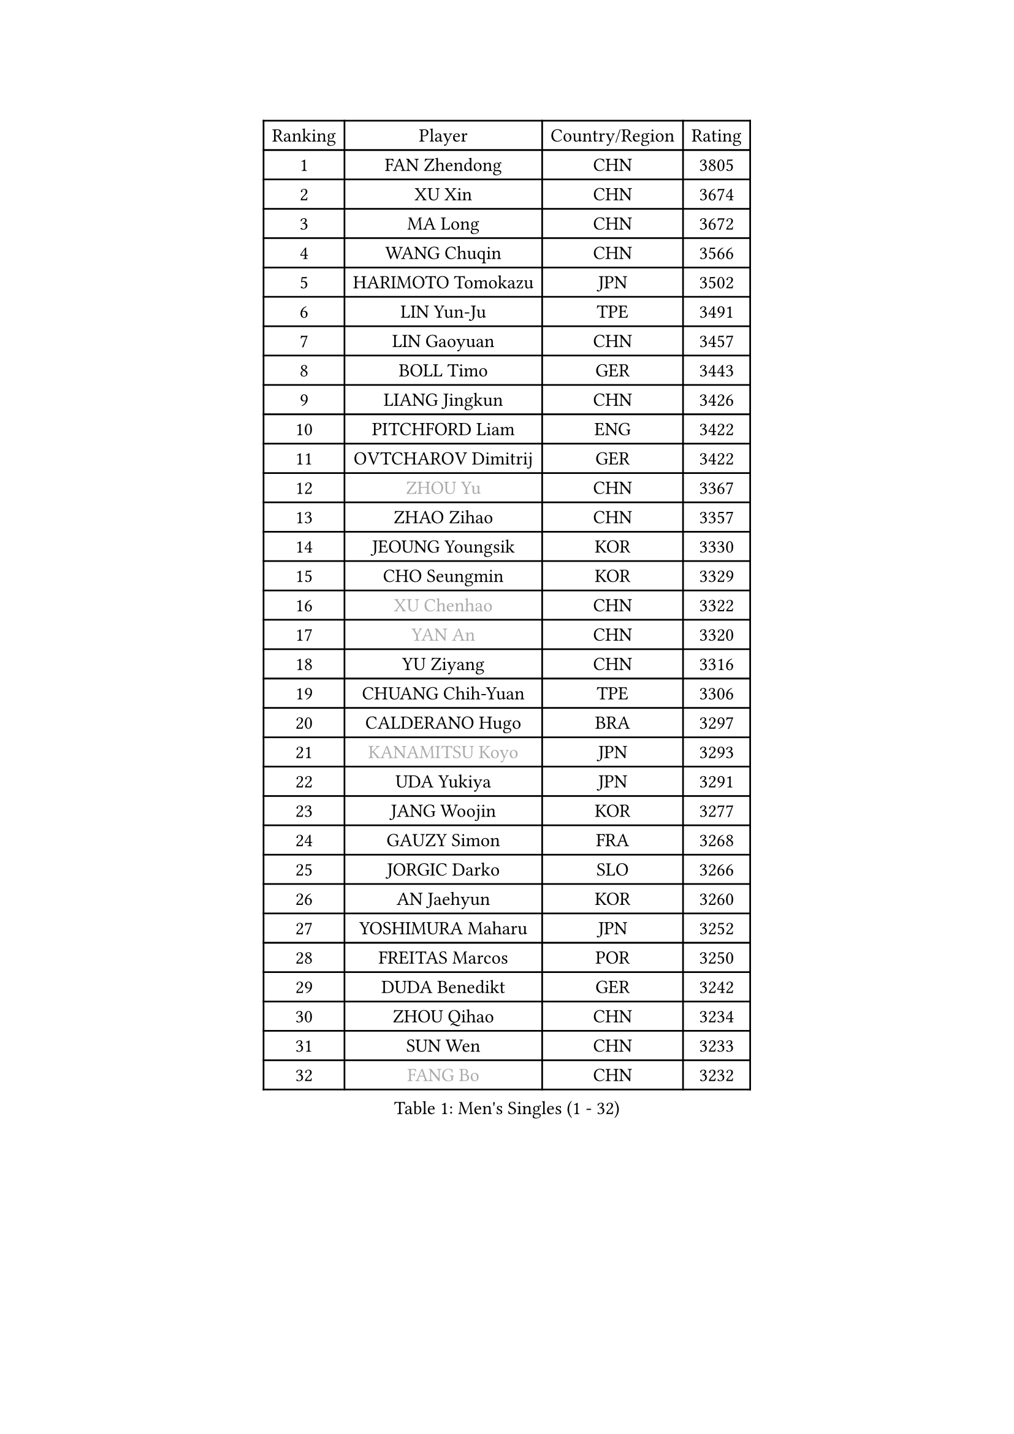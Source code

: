 
#set text(font: ("Courier New", "NSimSun"))
#figure(
  caption: "Men's Singles (1 - 32)",
    table(
      columns: 4,
      [Ranking], [Player], [Country/Region], [Rating],
      [1], [FAN Zhendong], [CHN], [3805],
      [2], [XU Xin], [CHN], [3674],
      [3], [MA Long], [CHN], [3672],
      [4], [WANG Chuqin], [CHN], [3566],
      [5], [HARIMOTO Tomokazu], [JPN], [3502],
      [6], [LIN Yun-Ju], [TPE], [3491],
      [7], [LIN Gaoyuan], [CHN], [3457],
      [8], [BOLL Timo], [GER], [3443],
      [9], [LIANG Jingkun], [CHN], [3426],
      [10], [PITCHFORD Liam], [ENG], [3422],
      [11], [OVTCHAROV Dimitrij], [GER], [3422],
      [12], [#text(gray, "ZHOU Yu")], [CHN], [3367],
      [13], [ZHAO Zihao], [CHN], [3357],
      [14], [JEOUNG Youngsik], [KOR], [3330],
      [15], [CHO Seungmin], [KOR], [3329],
      [16], [#text(gray, "XU Chenhao")], [CHN], [3322],
      [17], [#text(gray, "YAN An")], [CHN], [3320],
      [18], [YU Ziyang], [CHN], [3316],
      [19], [CHUANG Chih-Yuan], [TPE], [3306],
      [20], [CALDERANO Hugo], [BRA], [3297],
      [21], [#text(gray, "KANAMITSU Koyo")], [JPN], [3293],
      [22], [UDA Yukiya], [JPN], [3291],
      [23], [JANG Woojin], [KOR], [3277],
      [24], [GAUZY Simon], [FRA], [3268],
      [25], [JORGIC Darko], [SLO], [3266],
      [26], [AN Jaehyun], [KOR], [3260],
      [27], [YOSHIMURA Maharu], [JPN], [3252],
      [28], [FREITAS Marcos], [POR], [3250],
      [29], [DUDA Benedikt], [GER], [3242],
      [30], [ZHOU Qihao], [CHN], [3234],
      [31], [SUN Wen], [CHN], [3233],
      [32], [#text(gray, "FANG Bo")], [CHN], [3232],
    )
  )#pagebreak()

#set text(font: ("Courier New", "NSimSun"))
#figure(
  caption: "Men's Singles (33 - 64)",
    table(
      columns: 4,
      [Ranking], [Player], [Country/Region], [Rating],
      [33], [QIU Dang], [GER], [3224],
      [34], [SAMSONOV Vladimir], [BLR], [3204],
      [35], [LIU Dingshuo], [CHN], [3200],
      [36], [GARDOS Robert], [AUT], [3191],
      [37], [XIANG Peng], [CHN], [3189],
      [38], [NIWA Koki], [JPN], [3183],
      [39], [OIKAWA Mizuki], [JPN], [3183],
      [40], [PUCAR Tomislav], [CRO], [3182],
      [41], [JIN Takuya], [JPN], [3182],
      [42], [MIZUTANI Jun], [JPN], [3180],
      [43], [FILUS Ruwen], [GER], [3180],
      [44], [KARLSSON Kristian], [SWE], [3179],
      [45], [PERSSON Jon], [SWE], [3169],
      [46], [LEBESSON Emmanuel], [FRA], [3168],
      [47], [#text(gray, "HIRANO Yuki")], [JPN], [3161],
      [48], [MORIZONO Masataka], [JPN], [3151],
      [49], [FRANZISKA Patrick], [GER], [3150],
      [50], [KALLBERG Anton], [SWE], [3150],
      [51], [FALCK Mattias], [SWE], [3145],
      [52], [XUE Fei], [CHN], [3140],
      [53], [ARUNA Quadri], [NGR], [3136],
      [54], [GACINA Andrej], [CRO], [3136],
      [55], [LIM Jonghoon], [KOR], [3129],
      [56], [XU Haidong], [CHN], [3126],
      [57], [CHEN Chien-An], [TPE], [3124],
      [58], [YOSHIMURA Kazuhiro], [JPN], [3124],
      [59], [GIONIS Panagiotis], [GRE], [3123],
      [60], [PARK Ganghyeon], [KOR], [3120],
      [61], [LEE Sang Su], [KOR], [3120],
      [62], [CASSIN Alexandre], [FRA], [3120],
      [63], [DYJAS Jakub], [POL], [3119],
      [64], [SHIBAEV Alexander], [RUS], [3119],
    )
  )#pagebreak()

#set text(font: ("Courier New", "NSimSun"))
#figure(
  caption: "Men's Singles (65 - 96)",
    table(
      columns: 4,
      [Ranking], [Player], [Country/Region], [Rating],
      [65], [ZHOU Kai], [CHN], [3118],
      [66], [ACHANTA Sharath Kamal], [IND], [3105],
      [67], [WALTHER Ricardo], [GER], [3104],
      [68], [TOGAMI Shunsuke], [JPN], [3103],
      [69], [APOLONIA Tiago], [POR], [3101],
      [70], [XU Yingbin], [CHN], [3101],
      [71], [#text(gray, "MATSUDAIRA Kenta")], [JPN], [3096],
      [72], [MOREGARD Truls], [SWE], [3092],
      [73], [GNANASEKARAN Sathiyan], [IND], [3088],
      [74], [DESAI Harmeet], [IND], [3085],
      [75], [GERASSIMENKO Kirill], [KAZ], [3077],
      [76], [#text(gray, "WEI Shihao")], [CHN], [3071],
      [77], [SIRUCEK Pavel], [CZE], [3069],
      [78], [WANG Eugene], [CAN], [3069],
      [79], [WANG Yang], [SVK], [3066],
      [80], [AKKUZU Can], [FRA], [3065],
      [81], [MURAMATSU Yuto], [JPN], [3065],
      [82], [#text(gray, "TAKAKIWA Taku")], [JPN], [3064],
      [83], [TANAKA Yuta], [JPN], [3058],
      [84], [JHA Kanak], [USA], [3052],
      [85], [DRINKHALL Paul], [ENG], [3051],
      [86], [#text(gray, "ZHAI Yujia")], [DEN], [3050],
      [87], [CHO Daeseong], [KOR], [3048],
      [88], [LIND Anders], [DEN], [3044],
      [89], [WONG Chun Ting], [HKG], [3043],
      [90], [GERALDO Joao], [POR], [3043],
      [91], [PRYSHCHEPA Ievgen], [UKR], [3039],
      [92], [SKACHKOV Kirill], [RUS], [3033],
      [93], [YOSHIDA Masaki], [JPN], [3032],
      [94], [ROBLES Alvaro], [ESP], [3031],
      [95], [GROTH Jonathan], [DEN], [3031],
      [96], [OLAH Benedek], [FIN], [3028],
    )
  )#pagebreak()

#set text(font: ("Courier New", "NSimSun"))
#figure(
  caption: "Men's Singles (97 - 128)",
    table(
      columns: 4,
      [Ranking], [Player], [Country/Region], [Rating],
      [97], [LIU Yebo], [CHN], [3027],
      [98], [FLORE Tristan], [FRA], [3016],
      [99], [AN Ji Song], [PRK], [3014],
      [100], [HWANG Minha], [KOR], [3013],
      [101], [ANTHONY Amalraj], [IND], [3009],
      [102], [TOKIC Bojan], [SLO], [3005],
      [103], [KIZUKURI Yuto], [JPN], [3004],
      [104], [TSUBOI Gustavo], [BRA], [3003],
      [105], [POLANSKY Tomas], [CZE], [3002],
      [106], [JARVIS Tom], [ENG], [2995],
      [107], [BADOWSKI Marek], [POL], [2990],
      [108], [STEGER Bastian], [GER], [2989],
      [109], [NIU Guankai], [CHN], [2985],
      [110], [CARVALHO Diogo], [POR], [2984],
      [111], [ASSAR Omar], [EGY], [2983],
      [112], [KOU Lei], [UKR], [2982],
      [113], [PISTEJ Lubomir], [SVK], [2981],
      [114], [SAI Linwei], [CHN], [2978],
      [115], [NUYTINCK Cedric], [BEL], [2977],
      [116], [MENGEL Steffen], [GER], [2975],
      [117], [ALAMIYAN Noshad], [IRI], [2972],
      [118], [WU Jiaji], [DOM], [2972],
      [119], [LIAO Cheng-Ting], [TPE], [2972],
      [120], [SIDORENKO Vladimir], [RUS], [2971],
      [121], [SIPOS Rares], [ROU], [2969],
      [122], [ZHMUDENKO Yaroslav], [UKR], [2966],
      [123], [#text(gray, "OUAICHE Stephane")], [FRA], [2963],
      [124], [KOJIC Frane], [CRO], [2959],
      [125], [BRODD Viktor], [SWE], [2959],
      [126], [MAJOROS Bence], [HUN], [2957],
      [127], [KIM Donghyun], [KOR], [2956],
      [128], [MINO Alberto], [ECU], [2954],
    )
  )